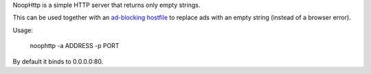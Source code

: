 NoopHttp is a simple HTTP server that returns only empty strings.

This can be used together with an `ad-blocking hostfile <http://someonewhocares.org/hosts/zero/>`_ to replace
ads with an empty string (instead of a browser error).

Usage:

    noophttp -a ADDRESS -p PORT

By default it binds to 0.0.0.0:80.
